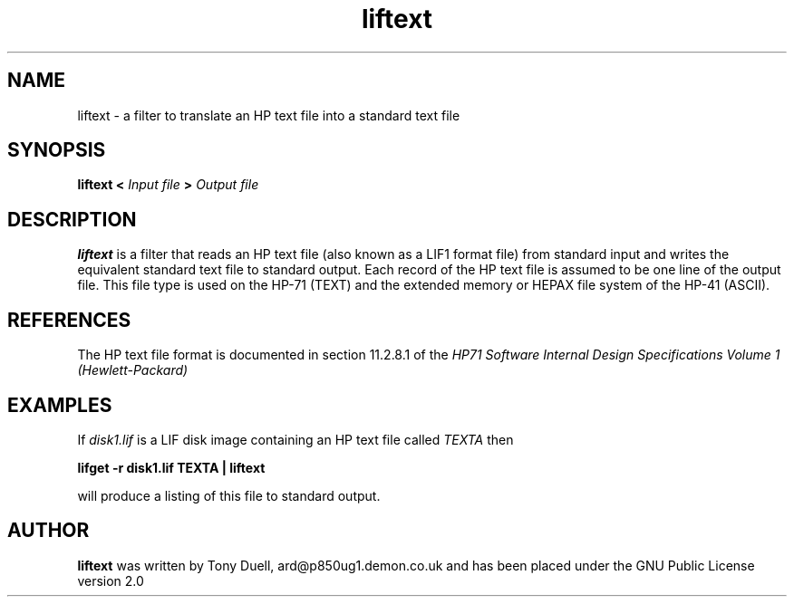 .TH liftext 1 11-June-2000 "LIF Utilities" "LIF Utilities"
.SH NAME
liftext \- a filter to translate an HP text file into a standard text file
.SH SYNOPSIS
.B liftext <
.I Input file
.B >
.I Output file
.SH DESCRIPTION
.B liftext
is a filter that reads an HP text file (also known as a LIF1 format file) 
from standard input and writes the equivalent standard text file to 
standard output. Each record of the HP text file is assumed to be one 
line of the output file. This file type is used on the HP-71 (TEXT) and
the extended memory or HEPAX file system of the HP-41 (ASCII).
.SH REFERENCES
The HP text file format is documented in section 11.2.8.1 of the 
.I HP71 Software Internal Design Specifications Volume 1 (Hewlett\-Packard)
.SH EXAMPLES
If 
.I disk1.lif
is a LIF disk image containing an HP text file called 
.I TEXTA 
then
.PP
.B lifget -r disk1.lif TEXTA | liftext
.PP 
will produce a listing of this file to standard output.
.SH AUTHOR
.B liftext
was written by Tony Duell, ard@p850ug1.demon.co.uk and has been placed 
under the GNU Public License version 2.0
